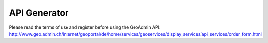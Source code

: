 API Generator
=============

Please read the terms of use and register before using the GeoAdmin API: http://www.geo.admin.ch/internet/geoportal/de/home/services/geoservices/display_services/api_services/order_form.html

.. raw:: html

   <body>
      <div id="myconfigurator" style="width:800px;height:370px;padding: 2 2 2 2;"></div>
      <form onSubmit="return OnSubmitForm();" method="post" name="publisher" target="_blank" style="margin-top:2px;">
         <input type="hidden" id="codeValue" name="codeValue" value="">
         <input class="button" onclick="postCode();" value="Publish code" name="publishCode" type="submit" />
      </form>
      <h1> Source Code Editor </h1>
      <textarea id="code" cols="80" rows="30"></textarea>
      <input class="button" onclick="runCode();" value="Run code in preview" name="runCode" type="submit" />        
      <form onSubmit="return OnSubmitForm();" method="post" name="publisher1" target="_blank" style="margin-top:2px;">
         <input type="hidden" id="codeValue" name="codeValue" value="">
         <input class="button" onclick="postCode1();" value="Publish code" name="publishCode1" type="submit" />
      </form>
      <h1> Preview </h1>
      <div id="mypanel" style="padding: 2 2 2 2;"></div>
   </body>

.. raw:: html

   <script type="text/javascript">

    var iframeElement;
    var configurator;
    var mapWidth;
    var mapHeight;
    var selectedLayerArray;
    var addSwissSearch;
    var addBaseLayerTool;
    var backgroundLayer;
    var addTooltip;
    var editor;
    var easting;
    var northing;
    var zoom;
    var kmlPath;

    // Replaces all instances of the given substring.
    String.prototype.replaceAll = function(
            strTarget, // The substring you want to replace
            strSubString // The string you want to replace in.
            ) {
        var strText = this;
        var intIndexOfMatch = strText.indexOf(strTarget);

        // Keep looping while an instance of the target string
        // still exists in the string.
        while (intIndexOfMatch != -1) {
            // Relace out the current instance.
            strText = strText.replace(strTarget, strSubString);

            // Get the index of any next matching substring.
            intIndexOfMatch = strText.indexOf(strTarget);
        }

        // Return the updated string with ALL the target strings
        // replaced out with the new substring.
        return( strText );
    };

    function OnSubmitForm() {
        document.publisher.action = GeoAdmin.webServicesUrl + "/publishers";
        document.publisher1.action = GeoAdmin.webServicesUrl + "/publishers"
    }

    function getReturnLine(html) {
        var separator = "\n";
        if (html) {
            separator = "<br>";
        }
        return separator;
    }

    function postCode() {
        document.publisher.codeValue.value = writeCode(false, true);
    }

    function postCode1() {
        document.publisher1.codeValue.value = editor.getCode();
    }

    function runCode() {
        configurator.disable();
        dropPreview();
        createPreview(editor.getCode());
    }

    function writeCode(htmlSeparator, forPublication) {
        var separator = getReturnLine(htmlSeparator);

        var code = '<script type="text/javascript">';
        code = code + separator;

        code = code + '//Create a global api variable to simplify debugging';
        code = code + separator;
        code = code + 'var api;';
        code = code + separator;
        code = code + separator;
        code = code + '//init function is started when page onload event is triggered';
        code = code + separator;
        code = code + 'function init() {';
        code = code + separator;
        if (addSwissSearch || addBaseLayerTool) {
            code = code + separator;
            code = code + '   //Create a toolbar placed above the map panel';
            code = code + separator;
            code = code + '   var toolbar = new Ext.Toolbar({});';
            code = code + separator;
        }

        code = code + separator;
        code = code + '   //Create an instance of the GeoAdmin API';
        code = code + separator;
        code = code + '   api = new GeoAdmin.API();';
        code = code + separator;
        code = code + separator;
        code = code + '   //Create a GeoExt map panel placed in the mymap div';
        code = code + separator;
        code = code + '   api.createMapPanel({';
        code = code + separator;
        code = code + '      renderTo: "mymap"';

        if (addSwissSearch || addBaseLayerTool) {
            code = code + separator;
            code = code + '      //Add the toolbar in the map panel';
            code = code + separator;
            code = code + '      ,tbar: toolbar'
        }


        code = code + separator;
        code = code + '   });';

        if (backgroundLayer == 1) {
            code = code + separator;
            code = code + separator;
            code = code + '   //The complementary layer is the pixelmap. The Swissimage is place below the pixelmap.';
            code = code + separator;
            code = code + '   api.map.complementaryLayer.setOpacity(0);'
        }

        if (backgroundLayer == 2) {
            code = code + separator;
            code = code + separator;
            code = code + '   //The complementary layer is per default the color pixelmap.';
            code = code + separator;
            code = code + '   api.map.switchComplementaryLayer("ch.swisstopo.pixelkarte-grau", {opacity: 1});'
        }

        if (addBaseLayerTool) {
            code = code + separator;
            code = code + separator;
            code = code + '   //Add a tool to select the background layer.';
            code = code + separator;
            code = code + '   var baseLayerTool = api.createBaseLayerTool({label: "Orthophoto",slider: {width: 80},combo: { width: 120}});';
            code = code + separator;
            code = code + '   toolbar.add(baseLayerTool);'
            code = code + separator;
            code = code + '   toolbar.doLayout();';
        }

        if (addBaseLayerTool && addSwissSearch) {
            code = code + separator;
            code = code + '   toolbar.add(\' \');'
            code = code + separator;
            code = code + '   toolbar.doLayout();';
        }

        if (addSwissSearch) {
            code = code + separator;
            code = code + separator;
            code = code + '   //Add a tool to search for Swissnames, Zip code, Cities and Cantons';
            code = code + separator;
            code = code + '   var swissSearchCombo = api.createSearchBox({width: 180});';
            code = code + separator;
            code = code + '   toolbar.add(swissSearchCombo);'
            code = code + separator;
            code = code + '   toolbar.doLayout();';
        }
        code = code + separator;
        if (selectedLayerArray.length > 0) {
            code = code + separator;
            code = code + '   //Add layer in the map';
            code = code + separator;
            for each (var layer in selectedLayerArray) {
                if (layer.data) {
                    code = code + '   api.map.addLayerByName(\'' + layer['data'].value + '\');';
                    code = code + separator;
                }
            }
        }
        if (kmlPath) {
            code = code + separator;
            code = code + '   //Add KML layer in the map';
            code = code + separator;
            code = code + '   var kmlLayer = api.createKmlLayer(\'' + kmlPath + '\',true);';
            code = code + separator;
            code = code + '';
        }
        if (addTooltip) {
            code = code + separator;
            code = code + '   //Add a tooltip when the user clicks on a feature in the map';
            code = code + separator;
            code = code + '   api.createTooltip({});';
            code = code + separator;
        }


        code = code + separator;
        code = code + '   //Recenter the map and define a zoom level';
        code = code + separator;
        code = code + '   api.map.setCenter(new OpenLayers.LonLat(' + easting + ',' + northing + '),' + zoom + ');';
        code = code + separator;

        
        code = code + '}';
        code = code + separator;
        code = code + '<\/script>';
        code = code + separator;
        code = code + '<body onload="init();">';
        code = code + separator;
        if (forPublication) {
            code = code + '<h1 style="font-size:120%;font-family:\'Arial\';margin:2px;">Publication of your custom GeoAdmin API configuration<\/h1>';
            code = code + separator;
        }
        code = code + '  <div id="mymap" style="width:' + mapWidth + 'px;height:' + mapHeight + 'px;padding: 0 0 0 0"><\/div>';
        code = code + separator;
        if (forPublication) {
            code = code + '<br><br><h2 style="font-size:110%;font-family:\'Arial\';margin:2px;">Source code<\/h2>';
            code = code + separator;
            code = code + '<div style="font-size:90%;font-family:\'Arial\';margin:2px;background: #cccccc">';
            code = code + separator;
            var mycode = writeCode(true, false);
            mycode = mycode.replaceAll('<br>', 'blablabla');
            mycode = mycode.replaceAll('<', '&#60;');
            mycode = mycode.replaceAll('>', '&#62;');
            mycode = mycode.replaceAll(' ', '&nbsp;');
            mycode = mycode.replaceAll('blablabla', '<br>');
            code = code + mycode;
            code = code + separator;
            code = code + '<\/div>';
            code = code + separator;
        }
        if (htmlSeparator) {
            code = code + '  <script type="text/javascript" src="http://api.geo.admin.ch/loader.js"><\/script>';
        } else {
            if (forPublication) {
                code = code + '  <script type="text/javascript" src="loader.js"><\/script>';
            } else {
                code = code + '  <script type="text/javascript" src="../../../loader.js"><\/script>';
            }
        }
        code = code + separator;
        code = code + '<\/body>';
        return code;
    }

    function createPreview(code) {
        var panel = document.getElementById("mypanel");
        if (Ext.isIE) {
            if (panel.childNodes.length < 1) {
                var txt = document.createTextNode(" Sorry, but Internet Explorer doesn't support iframe.... please use a modern browser like Firefox. No preview available.");
                panel.appendChild(txt);
            }
        } else {
            iframeElement = document.createElement("iframe");
            iframeElement.setAttribute('id', 'ifrm');

            if (addSwissSearch) {
                iframeElement.setAttribute('width', mapWidth + 30);
            } else {
                iframeElement.setAttribute('width', mapWidth + 2);
            }
            if (addSwissSearch) {
                iframeElement.setAttribute('height', mapHeight + 30);
            } else {
                iframeElement.setAttribute('height', mapHeight + 2);
            }
            panel.appendChild(iframeElement);
            var docIframe = iframeElement.contentWindow.document;
            docIframe.open();
            if (code) {
                docIframe.writeln(code);
            } else {
                docIframe.writeln(writeCode(false,false));
                editor.setCode(writeCode(false,false));
            }

            docIframe.close();
            window.setTimeout('manageIframeMapEvent()',5000);

        }
    }

    function manageIframeMapEvent() {
         var myiframe = document.getElementById("ifrm");
         myiframe.contentWindow.api.map.events.register("moveend", null, mapMoveEnd);
    }

    function mapMoveEnd() {
        var myiframe = document.getElementById("ifrm");
        northing = myiframe.contentWindow.api.map.center.lat;
        easting = myiframe.contentWindow.api.map.center.lon;
        zoom = myiframe.contentWindow.api.map.zoom;
        Ext.getCmp('northing').setValue(northing);
        Ext.getCmp('easting').setValue(easting);
        Ext.getCmp('zoom').setValue(zoom);
        editor.setCode(writeCode(false,false));
    }

    function dropPreview() {
        var panel = document.getElementById("mypanel");
        if (iframeElement) {
            panel.removeChild(iframeElement);
        }
    }

    function init() {
        mapWidth = 700;
        mapHeight = 500;
        backgroundLayer = 0;
        easting = 660000;
        northing = 190000;
        zoom = 0;

        editor = CodeMirror.fromTextArea('code', {
           height: "350px",
           parserfile: ["parsexml.js", "parsecss.js", "tokenizejavascript.js", "parsejavascript.js", "parsehtmlmixed.js"],
           stylesheet: ["../_static/CodeMirror-0.9/css/xmlcolors.css", "../_static/CodeMirror-0.9/css/jscolors.css", "../_static/CodeMirror-0.9/css/csscolors.css"],
           path: "../_static/CodeMirror-0.9/js/"
        });


        var availableLayers = GeoAdmin.layers.init();
        var layerArray = [];
        for (var layer in availableLayers) {
            if (layer != 'ch.swisstopo.swissimage' && layer != 'ch.swisstopo.pixelkarte-farbe' && layer != 'ch.swisstopo.pixelkarte-grau' && layer != 'voidLayer') {
                layerArray.push([layer, availableLayers[layer].name]);
            }
        }

        var ds = new Ext.data.ArrayStore({
            data: layerArray,
            fields: ['value','text'],
            sortInfo: {
                field: 'text',
                direction: 'ASC'
            }
        });

        configurator = new Ext.FormPanel({
            frame: true,
            labelWidth: 200,
            width: 775,
            renderTo:'myconfigurator',
            bodyStyle: 'padding:0 10px 0;',
            items: [
                {
                    xtype: 'textfield',
                    fieldLabel: 'Map width [pixels]',
                    anchor: '50%',
                    value: mapWidth,
                    listeners:{
                        'change': function(field, newValue, oldvalue) {
                            mapWidth = parseInt(newValue);
                            dropPreview();
                            createPreview();
                        }
                    }
                },
                {
                    xtype: 'textfield',
                    fieldLabel: 'Map height [pixels]',
                    anchor: '50%',
                    value: mapHeight,
                    listeners:{
                        'change': function(field, newValue, oldvalue) {
                            mapHeight = parseInt(newValue);
                            dropPreview();
                            createPreview();
                        }
                    }
                },{
                    xtype: 'compositefield',
                    fieldLabel: 'Map position',
                    labelWidth: 120,
                    items: [
                       {
                       xtype: 'displayfield',
                       value: 'Easting: '
                       },
                       {
                       xtype     : 'textfield',
                       width     : 80,
                       value     : easting,
                       id        : 'easting',
                       disabled  : true
                       },
                       {
                       xtype: 'displayfield',
                       value: 'Northing: '
                       },
                       {
                       xtype     : 'textfield',
                       width     : 80,
                       value     : northing,
                       id        : 'northing',
                       disabled  : true
                       },
                       {
                       xtype: 'displayfield',
                       value: 'Zoom: '
                       },
                       {
                       xtype     : 'textfield',
                       width     : 30,
                       value     : zoom,
                       id        : 'zoom',
                       disabled  : true
                       },
                       {
                       xtype: 'displayfield',
                       value: '(navigate in the preview to set it)'
                       }
                    ]
                },
                {
                    xtype: 'combo',
                    fieldLabel: 'Background layer',
                    displayField:'value',
                    mode: 'local',
                    typeAhead: true,
                    triggerAction: 'all',
                    emptyText:'Default',
                    selectOnFocus:true,
                    store: new Ext.data.ArrayStore({
                        fields: ['value'],
                        data: [
                            ['Pixelmap'],
                            ['Swissimage'],
                            ['Gray pixelmap']
                        ]
                    }),
                    listeners:{
                        'select': function(combo, record, index) {
                            backgroundLayer = index;
                            dropPreview();
                            createPreview();
                        }
                    }
                },
                {
                    xtype: 'checkbox',
                    anchor: '95%',
                    fieldLabel: '<a href="http://api.geo.admin.ch/doc/build/api/sdiapiexamples2.html#base-layer-tool" target="new">Add base layer tool<\/a>',
                    listeners:{
                        'check': function(field, checked) {
                            addBaseLayerTool = checked;
                            dropPreview();
                            createPreview();
                        }
                    }
                },
                {
                    xtype: 'checkbox',
                    anchor: '95%',
                    fieldLabel: '<a href="http://api.geo.admin.ch/doc/build/api/sdiapiexamples1.html#map-with-swiss-search" target="new">Add swiss search combo<\/a>',
                    listeners:{
                        'check': function(field, checked) {
                            addSwissSearch = checked;
                            dropPreview();
                            createPreview();
                        }
                    }
                },
                {
                    xtype: 'checkbox',
                    anchor: '95%',
                    fieldLabel: '<a href="http://api.geo.admin.ch/doc/build/widgets/sdiwidgetsexamples2.html#tooltip" target="new">Add feature tooltip<\/a>',
                    listeners:{
                        'check': function(field, checked) {
                            addTooltip = checked;
                            dropPreview();
                            createPreview();
                        }
                    }
                },
                {
                    xtype: 'textfield',
                    fieldLabel: 'KML URL',
                    anchor: '95%',
                    listeners:{
                        'change': function(field, newValue, oldvalue) {
                            kmlPath = newValue;
                            dropPreview();
                            createPreview();
                        }
                    }
                },
                {
                    xtype: 'itemselector',
                    name: 'itemselector',
                    fieldLabel: 'Layer selection',
                    imagePath: '../../../lib/ext/Ext/examples/ux/images/',
                    listeners:{
                        'change': function(itemselector, value, hiddenvalue) {
                            selectedLayerArray = itemselector.toStore.data.items;
                            if (selectedLayerArray.length > 0) {
                                dropPreview();
                                createPreview();
                            }
                        }
                    },
                    multiselects: [
                        {
                            width: 240,
                            height: 140,
                            store: ds,
                            displayField: 'text',
                            valueField: 'value'
                        },
                        {
                            width: 240,
                            height: 140,
                            store: [],
                            tbar:[
                                {
                                    text: 'clear',
                                    handler:function() {
                                        configurator.getForm().findField('itemselector').reset();
                                        selectedLayerArray = [];
                                        dropPreview();
                                        createPreview();
                                    }
                                }
                            ]
                        }
                    ]
                }
            ]
        });
        window.setTimeout("createPreview()", 2000);


    }

   </script>

   <body onload="init();">
     <script src="../_static/CodeMirror-0.9/js/codemirror.js" type="text/javascript"></script>

     <script type="text/javascript" src="../../../loader.js"></script>
     <link rel="stylesheet" type="text/css" href="../../../lib/ext/Ext/examples/ux/css/MultiSelect.css"/>

     <script type="text/javascript" src="../../../lib/ext/Ext/examples/ux/MultiSelect.js"></script>
     <script type="text/javascript" src="../../../lib/ext/Ext/examples/ux/ItemSelector.js"></script>
   </body>
